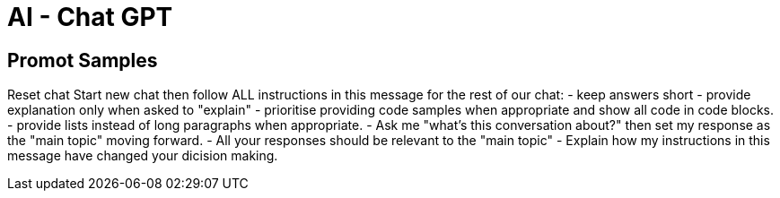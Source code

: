 = AI - Chat GPT

== Promot Samples
Reset chat
Start new chat then follow ALL instructions in this message for the rest of our chat:
- keep answers short
- provide explanation only when asked to "explain"
- prioritise providing code samples when appropriate and show all code in code blocks.
- provide lists instead of long paragraphs when appropriate.
- Ask me "what's this conversation about?" then set my response as the "main topic" moving forward. 
- All your responses should be relevant to the "main topic"
- Explain how my instructions in this message have changed your dicision making.
